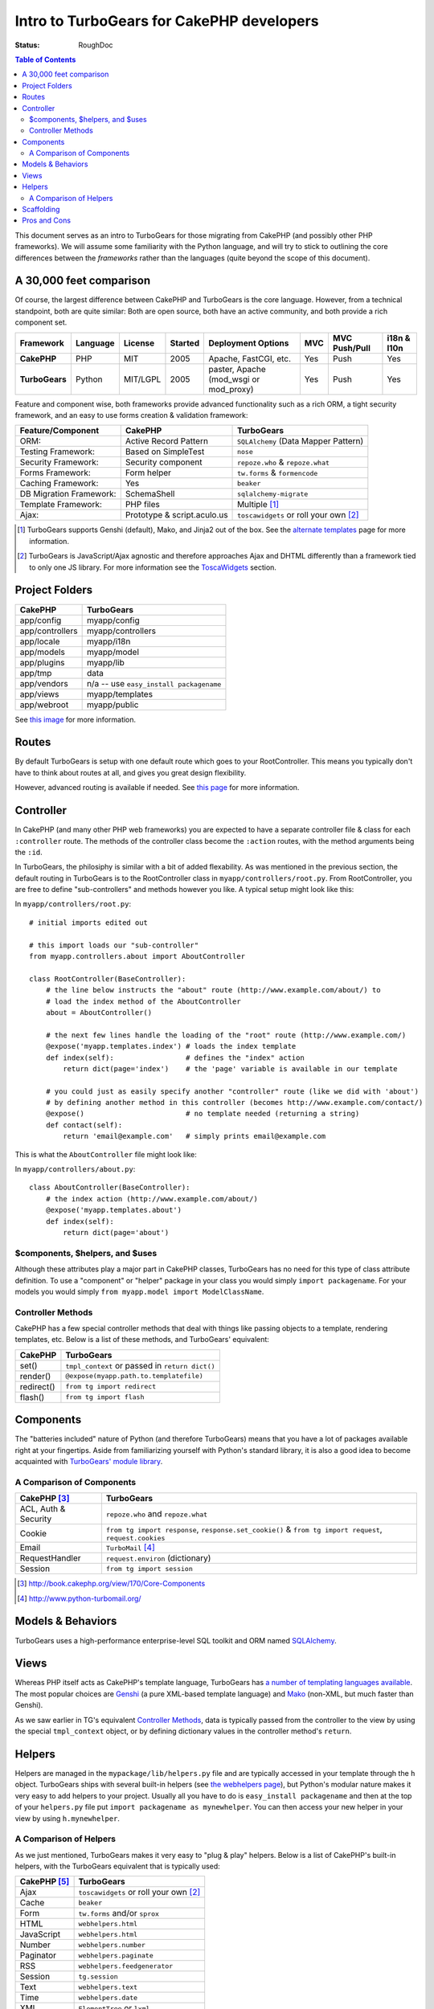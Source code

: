 Intro to TurboGears for CakePHP developers
==========================================

:Status: RoughDoc

.. contents:: Table of Contents
   :depth: 2


This document serves as an intro to TurboGears for those migrating from CakePHP (and possibly other PHP frameworks). We will assume some familiarity with the Python language, and will try to stick to outlining the core differences between the *frameworks* rather than the languages (quite beyond the scope of this document).


A 30,000 feet comparison
------------------------

Of course, the largest difference between CakePHP and TurboGears is the core language. However, from a technical standpoint, both are quite similar: Both are open source, both have an active community, and both provide a rich component set.

+----------------+----------+----------+---------+-------------------------+---------+---------------+-------------+
| Framework      | Language | License  | Started | Deployment Options      | MVC     | MVC Push/Pull | i18n & l10n |
+================+==========+==========+=========+=========================+=========+===============+=============+
| **CakePHP**    | PHP      | MIT      | 2005    | Apache, FastCGI,        | Yes     | Push          | Yes         |
|                |          |          |         | etc.                    |         |               |             |
+----------------+----------+----------+---------+-------------------------+---------+---------------+-------------+
| **TurboGears** | Python   | MIT/LGPL | 2005    | paster, Apache          | Yes     | Push          | Yes         |
|                |          |          |         | (mod_wsgi or mod_proxy) |         |               |             |
+----------------+----------+----------+---------+-------------------------+---------+---------------+-------------+


Feature and component wise, both frameworks provide advanced functionality such as a rich ORM, a tight security framework, and an easy to use forms creation & validation framework:

+-------------------------+-----------------------------+-------------------------------------------+
| Feature/Component       | CakePHP                     | TurboGears                                |
+=========================+=============================+===========================================+
| ORM:                    | Active Record Pattern       | ``SQLAlchemy`` (Data Mapper Pattern)      |
+-------------------------+-----------------------------+-------------------------------------------+
| Testing Framework:      | Based on SimpleTest         | ``nose``                                  |
+-------------------------+-----------------------------+-------------------------------------------+
| Security Framework:     | Security component          | ``repoze.who`` & ``repoze.what``          |
+-------------------------+-----------------------------+-------------------------------------------+
| Forms Framework:        | Form helper                 | ``tw.forms`` & ``formencode``             |
+-------------------------+-----------------------------+-------------------------------------------+
| Caching Framework:      | Yes                         | ``beaker``                                |
+-------------------------+-----------------------------+-------------------------------------------+
| DB Migration Framework: | SchemaShell                 | ``sqlalchemy-migrate``                    |
+-------------------------+-----------------------------+-------------------------------------------+
| Template Framework:     | PHP files                   | Multiple [#]_                             |
+-------------------------+-----------------------------+-------------------------------------------+
| Ajax:                   | Prototype & script.aculo.us | ``toscawidgets`` or roll your own [#]_    |
+-------------------------+-----------------------------+-------------------------------------------+


.. [#] TurboGears supports Genshi (default), Mako, and Jinja2 out of the box. See the `alternate templates <Templates/Alternative.html>`_ page for more information.
.. [#] TurboGears is JavaScript/Ajax agnostic and therefore approaches Ajax and DHTML differently than a framework tied to only one JS library. For more information see the `ToscaWidgets <ToscaWidgets/ToscaWidgets.html>`_ section.


Project Folders
---------------

+------------------------+-------------------------------------------+
| CakePHP                | TurboGears                                |
+========================+===========================================+
| app/config             | myapp/config                              |
+------------------------+-------------------------------------------+
| app/controllers        | myapp/controllers                         |
+------------------------+-------------------------------------------+
| app/locale             | myapp/i18n                                |
+------------------------+-------------------------------------------+
| app/models             | myapp/model                               |
+------------------------+-------------------------------------------+
| app/plugins            | myapp/lib                                 |
+------------------------+-------------------------------------------+
| app/tmp                | data                                      |
+------------------------+-------------------------------------------+
| app/vendors            | n/a -- use ``easy_install packagename``   |
+------------------------+-------------------------------------------+
| app/views              | myapp/templates                           |
+------------------------+-------------------------------------------+
| app/webroot            | myapp/public                              |
+------------------------+-------------------------------------------+

See `this image <../_static/tg2_files.jpg>`_ for more information.


Routes
------

By default TurboGears is setup with one default route which goes to your RootController. This means you typically don't have to think about routes at all, and gives you great design flexibility.

However, advanced routing is available if needed. See `this page <RoutesIntegration.html>`_ for more information.


Controller
----------

In CakePHP (and many other PHP web frameworks) you are expected to have a separate controller file & class for each ``:controller`` route. The methods of the controller class become the ``:action`` routes, with the method arguments being the ``:id``.

In TurboGears, the philosiphy is similar with a bit of added flexability. As was mentioned in the previous section, the default routing in TurboGears is to the RootController class in ``myapp/controllers/root.py``. From RootController, you are free to define "sub-controllers" and methods however you like. A typical setup might look like this:

In ``myapp/controllers/root.py``::

    # initial imports edited out
    
    # this import loads our "sub-controller"
    from myapp.controllers.about import AboutController
    
    class RootController(BaseController):
        # the line below instructs the "about" route (http://www.example.com/about/) to
        # load the index method of the AboutController
        about = AboutController()
        
        # the next few lines handle the loading of the "root" route (http://www.example.com/)
        @expose('myapp.templates.index') # loads the index template
        def index(self):                 # defines the "index" action
            return dict(page='index')    # the 'page' variable is available in our template
        
        # you could just as easily specify another "controller" route (like we did with 'about')
        # by defining another method in this controller (becomes http://www.example.com/contact/)
        @expose()                        # no template needed (returning a string)
        def contact(self):
            return 'email@example.com'   # simply prints email@example.com


This is what the ``AboutController`` file might look like:

In ``myapp/controllers/about.py``::

    class AboutController(BaseController):
        # the index action (http://www.example.com/about/)
        @expose('myapp.templates.about')
        def index(self):
            return dict(page='about')


$components, $helpers, and $uses
^^^^^^^^^^^^^^^^^^^^^^^^^^^^^^^^

Although these attributes play a major part in CakePHP classes, TurboGears has no need for this type of class attribute definition. To use a "component" or "helper" package in your class you would simply ``import packagename``. For your models you would simply ``from myapp.model import ModelClassName``.

Controller Methods
^^^^^^^^^^^^^^^^^^

CakePHP has a few special controller methods that deal with things like passing objects to a template, rendering templates, etc. Below is a list of these methods, and TurboGears' equivalent:

+------------------------+-------------------------------------------------+
| CakePHP                | TurboGears                                      |
+========================+=================================================+
| set()                  | ``tmpl_context`` or passed in ``return dict()`` |
+------------------------+-------------------------------------------------+
| render()               | ``@expose(myapp.path.to.templatefile)``         |
+------------------------+-------------------------------------------------+
| redirect()             | ``from tg import redirect``                     |
+------------------------+-------------------------------------------------+
| flash()                | ``from tg import flash``                        |
+------------------------+-------------------------------------------------+


Components
----------

The "batteries included" nature of Python (and therefore TurboGears) means that you have a lot of packages available right at your fingertips. Aside from familiarizing yourself with Python's standard library, it is also a good idea to become acquainted with `TurboGears' module library <../modindex.html>`_.


A Comparison of Components
^^^^^^^^^^^^^^^^^^^^^^^^^^

+------------------------+--------------------------------------------------------+
| CakePHP [#]_           | TurboGears                                             |
+========================+========================================================+
| ACL, Auth  & Security  | ``repoze.who`` and ``repoze.what``                     |
+------------------------+--------------------------------------------------------+
| Cookie                 | ``from tg import response``, ``response.set_cookie()`` |
|                        | & ``from tg import request``, ``request.cookies``      |
+------------------------+--------------------------------------------------------+
| Email                  | ``TurboMail`` [#]_                                     |
+------------------------+--------------------------------------------------------+
| RequestHandler         | ``request.environ`` (dictionary)                       |
+------------------------+--------------------------------------------------------+
| Session                | ``from tg import session``                             |
+------------------------+--------------------------------------------------------+

.. [#] http://book.cakephp.org/view/170/Core-Components
.. [#] http://www.python-turbomail.org/


Models & Behaviors
------------------

TurboGears uses a high-performance enterprise-level SQL toolkit and ORM named `SQLAlchemy <./SQLAlchemy.html>`_.


Views
-----

Whereas PHP itself acts as CakePHP's template language, TurboGears has `a number of templating languages available <./Templates/Alternative.html>`_. The most popular choices are `Genshi <http://genshi.edgewall.org/>`_ (a pure XML-based template language) and `Mako <http://www.makotemplates.org/>`_ (non-XML, but much faster than Genshi).

As we saw earlier in TG's equivalent `Controller Methods`_, data is typically passed from the controller to the view by using the special ``tmpl_context`` object, or by defining dictionary values in the controller method's ``return``.

Helpers
-------

Helpers are managed in the ``mypackage/lib/helpers.py`` file and are typically accessed in your template through the ``h`` object. TurboGears ships with several built-in helpers (see `the webhelpers page <../modules/thirdparty/webhelpers.html>`_), but Python's modular nature makes it very easy to add helpers to your project. Usually all you have to do is ``easy_install packagename`` and then at the top of your ``helpers.py`` file put ``import packagename as mynewhelper``. You can then access your new helper in your view by using ``h.mynewhelper``.


A Comparison of Helpers
^^^^^^^^^^^^^^^^^^^^^^^

As we just mentioned, TurboGears makes it very easy to "plug & play" helpers. Below is a list of CakePHP's built-in helpers, with the TurboGears equivalent that is typically used:

+------------------------+-------------------------------------------+
| CakePHP [#]_           | TurboGears                                |
+========================+===========================================+
| Ajax                   | ``toscawidgets`` or roll your own [2]_    |
+------------------------+-------------------------------------------+
| Cache                  | ``beaker``                                |
+------------------------+-------------------------------------------+
| Form                   | ``tw.forms`` and/or ``sprox``             |
+------------------------+-------------------------------------------+
| HTML                   | ``webhelpers.html``                       |
+------------------------+-------------------------------------------+
| JavaScript             | ``webhelpers.html``                       |
+------------------------+-------------------------------------------+
| Number                 | ``webhelpers.number``                     |
+------------------------+-------------------------------------------+
| Paginator              | ``webhelpers.paginate``                   |
+------------------------+-------------------------------------------+
| RSS                    | ``webhelpers.feedgenerator``              |
+------------------------+-------------------------------------------+
| Session                | ``tg.session``                            |
+------------------------+-------------------------------------------+
| Text                   | ``webhelpers.text``                       |
+------------------------+-------------------------------------------+
| Time                   | ``webhelpers.date``                       |
+------------------------+-------------------------------------------+
| XML                    | ``ElementTree`` or ``lxml``               |
+------------------------+-------------------------------------------+

.. [#] http://book.cakephp.org/view/181/Core-Helpers


Scaffolding
-----------

Apart from a `project quickstart <./QuickStart.html>`_, TurboGears tries to avoid generating code for you. We are of the opinion that it is easier to build pages from the ground up than to tweak code that is generated from a framework's "best-guess" about your project.

Having said that, there are a couple of modules and extensions that can help you start interacting with your models right away:

* `Sprox <http://sprox.org/>`_
* `tgext.crud <./Extensions/Crud/index.html>`_
* `tgext.admin <./Extensions/Admin/index.html>`_



Pros and Cons
-------------

**CakePHP**

*Pros*
    * PHP hosting environments are a dime a dozen
    * The "views" are regular PHP files (no need to learn a new template syntax)
    * The built-in ``$ajax`` helper class provides a convenient wrapper for Prototype/Scriptaculous

*Cons*
    * The built-in DHTML & Ajax is tied to one JavaScript/Ajax library
    * CakePHP is typically *much* slower than TurboGears [6]_
 
 
**TurboGears**

*Pros*
    * SQLAlchemy
    * JavaScript library independent with multiple widget options
    * Multiple templating options (XML based and non-XML based)
    * TurboGears is typically *much* faster than CakePHP [6]_

*Cons*
    * Might need root access to set up a "production" environment (see `deployment options <./Deployment.html>`_)

.. [#] http://blog.curiasolutions.com/?p=172
 

